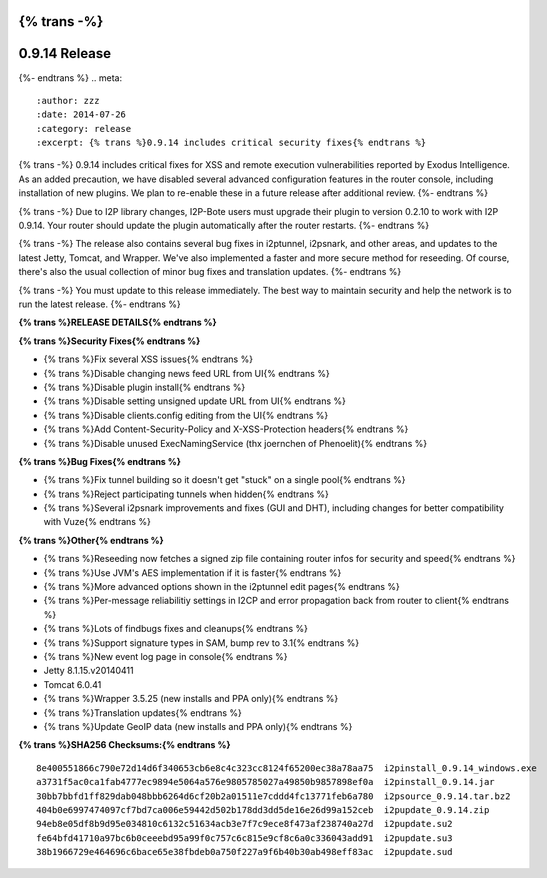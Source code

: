 {% trans -%}
==============
0.9.14 Release
==============
{%- endtrans %}
.. meta::
   :author: zzz
   :date: 2014-07-26
   :category: release
   :excerpt: {% trans %}0.9.14 includes critical security fixes{% endtrans %}

{% trans -%}
0.9.14 includes critical fixes for XSS and remote execution vulnerabilities reported by Exodus Intelligence.
As an added precaution, we have disabled several advanced configuration features in the router console,
including installation of new plugins.
We plan to re-enable these in a future release after additional review.
{%- endtrans %}

{% trans -%}
Due to I2P library changes, I2P-Bote users must upgrade their plugin to version 0.2.10 to work with I2P 0.9.14.
Your router should update the plugin automatically after the router restarts.
{%- endtrans %}

{% trans -%}
The release also contains several bug fixes in i2ptunnel, i2psnark, and other areas,
and updates to the latest Jetty, Tomcat, and Wrapper.
We've also implemented a faster and more secure method for reseeding.
Of course, there's also the usual collection of minor bug fixes and translation updates.
{%- endtrans %}

{% trans -%}
You must update to this release immediately. The best way to
maintain security and help the network is to run the latest release.
{%- endtrans %}


**{% trans %}RELEASE DETAILS{% endtrans %}**

**{% trans %}Security Fixes{% endtrans %}**

- {% trans %}Fix several XSS issues{% endtrans %}
- {% trans %}Disable changing news feed URL from UI{% endtrans %}
- {% trans %}Disable plugin install{% endtrans %}
- {% trans %}Disable setting unsigned update URL from UI{% endtrans %}
- {% trans %}Disable clients.config editing from the UI{% endtrans %}
- {% trans %}Add Content-Security-Policy and X-XSS-Protection headers{% endtrans %}
- {% trans %}Disable unused ExecNamingService (thx joernchen of Phenoelit){% endtrans %}


**{% trans %}Bug Fixes{% endtrans %}**

- {% trans %}Fix tunnel building so it doesn't get "stuck" on a single pool{% endtrans %}
- {% trans %}Reject participating tunnels when hidden{% endtrans %}
- {% trans %}Several i2psnark improvements and fixes (GUI and DHT), including changes for better compatibility with Vuze{% endtrans %}


**{% trans %}Other{% endtrans %}**

- {% trans %}Reseeding now fetches a signed zip file containing router infos for security and speed{% endtrans %}
- {% trans %}Use JVM's AES implementation if it is faster{% endtrans %}
- {% trans %}More advanced options shown in the i2ptunnel edit pages{% endtrans %}
- {% trans %}Per-message reliabilitiy settings in I2CP and error propagation back from router to client{% endtrans %}
- {% trans %}Lots of findbugs fixes and cleanups{% endtrans %}
- {% trans %}Support signature types in SAM, bump rev to 3.1{% endtrans %}
- {% trans %}New event log page in console{% endtrans %}
- Jetty 8.1.15.v20140411
- Tomcat 6.0.41
- {% trans %}Wrapper 3.5.25 (new installs and PPA only){% endtrans %}
- {% trans %}Translation updates{% endtrans %}
- {% trans %}Update GeoIP data (new installs and PPA only){% endtrans %}


**{% trans %}SHA256 Checksums:{% endtrans %}**

::

    8e400551866c790e72d14d6f340653cb6e8c4c323cc8124f65200ec38a78aa75  i2pinstall_0.9.14_windows.exe
    a3731f5ac0ca1fab4777ec9894e5064a576e9805785027a49850b9857898ef0a  i2pinstall_0.9.14.jar
    30bb7bbfd1ff829dab048bbb6264d6cf20b2a01511e7cddd4fc13771feb6a780  i2psource_0.9.14.tar.bz2
    404b0e6997474097cf7bd7ca006e59442d502b178dd3dd5de16e26d99a152ceb  i2pupdate_0.9.14.zip
    94eb8e05df8b9d95e034810c6132c51634acb3e7f7c9ece8f473af238740a27d  i2pupdate.su2
    fe64bfd41710a97bc6b0ceeebd95a99f0c757c6c815e9cf8c6a0c336043add91  i2pupdate.su3
    38b1966729e464696c6bace65e38fbdeb0a750f227a9f6b40b30ab498eff83ac  i2pupdate.sud
